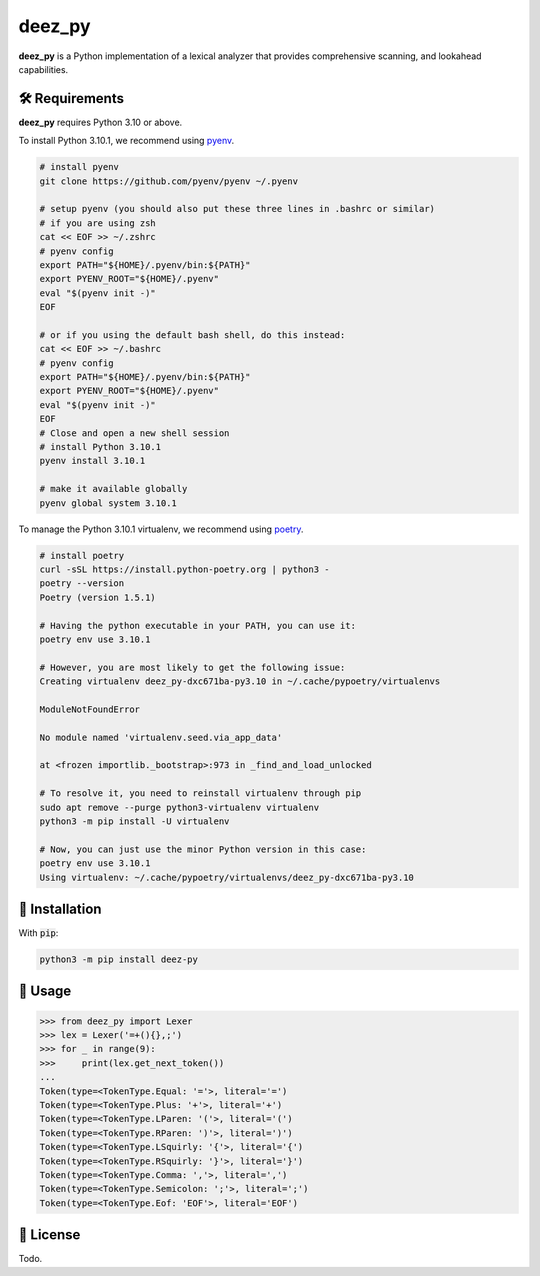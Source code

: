 =========
deez_py
=========

.. image:: https://img.shields.io/badge/License-GPLv3-blue.svg
   :target: https://github.com/ThePrimeagen/ts-rust-zig-deez_py/tree/master/python/LICENSE
   :alt: License

.. image:: https://img.shields.io/pypi/v/deez_py.svg
   :target: https://pypi.org/project/deez_py/
   :alt: pypi version

**deez_py** is a Python implementation of a lexical analyzer that provides comprehensive scanning, and lookahead capabilities.

🛠️ Requirements
---------------

**deez_py** requires Python 3.10 or above.

To install Python 3.10.1, we recommend using `pyenv`_.

.. code-block:: bash

   # install pyenv
   git clone https://github.com/pyenv/pyenv ~/.pyenv

   # setup pyenv (you should also put these three lines in .bashrc or similar)
   # if you are using zsh
   cat << EOF >> ~/.zshrc
   # pyenv config
   export PATH="${HOME}/.pyenv/bin:${PATH}"
   export PYENV_ROOT="${HOME}/.pyenv"
   eval "$(pyenv init -)"
   EOF

   # or if you using the default bash shell, do this instead:
   cat << EOF >> ~/.bashrc
   # pyenv config
   export PATH="${HOME}/.pyenv/bin:${PATH}"
   export PYENV_ROOT="${HOME}/.pyenv"
   eval "$(pyenv init -)"
   EOF
   # Close and open a new shell session
   # install Python 3.10.1
   pyenv install 3.10.1

   # make it available globally
   pyenv global system 3.10.1


To manage the Python 3.10.1 virtualenv, we recommend using `poetry`_.

.. code-block:: bash

   # install poetry
   curl -sSL https://install.python-poetry.org | python3 -
   poetry --version
   Poetry (version 1.5.1)

   # Having the python executable in your PATH, you can use it:
   poetry env use 3.10.1

   # However, you are most likely to get the following issue:
   Creating virtualenv deez_py-dxc671ba-py3.10 in ~/.cache/pypoetry/virtualenvs

   ModuleNotFoundError

   No module named 'virtualenv.seed.via_app_data'

   at <frozen importlib._bootstrap>:973 in _find_and_load_unlocked

   # To resolve it, you need to reinstall virtualenv through pip
   sudo apt remove --purge python3-virtualenv virtualenv
   python3 -m pip install -U virtualenv

   # Now, you can just use the minor Python version in this case:
   poetry env use 3.10.1
   Using virtualenv: ~/.cache/pypoetry/virtualenvs/deez_py-dxc671ba-py3.10


🚨 Installation
---------------

With :code:`pip`:

.. code-block:: console

   python3 -m pip install deez-py


🚸 Usage
--------

.. code-block:: python3

   >>> from deez_py import Lexer
   >>> lex = Lexer('=+(){},;')
   >>> for _ in range(9):
   >>>     print(lex.get_next_token())
   ... 
   Token(type=<TokenType.Equal: '='>, literal='=')
   Token(type=<TokenType.Plus: '+'>, literal='+')
   Token(type=<TokenType.LParen: '('>, literal='(')
   Token(type=<TokenType.RParen: ')'>, literal=')')
   Token(type=<TokenType.LSquirly: '{'>, literal='{')
   Token(type=<TokenType.RSquirly: '}'>, literal='}')
   Token(type=<TokenType.Comma: ','>, literal=',')
   Token(type=<TokenType.Semicolon: ';'>, literal=';')
   Token(type=<TokenType.Eof: 'EOF'>, literal='EOF')


📝 License
----------

Todo.

.. _pyenv: https://github.com/pyenv/pyenv
.. _poetry: https://github.com/python-poetry/poetry
